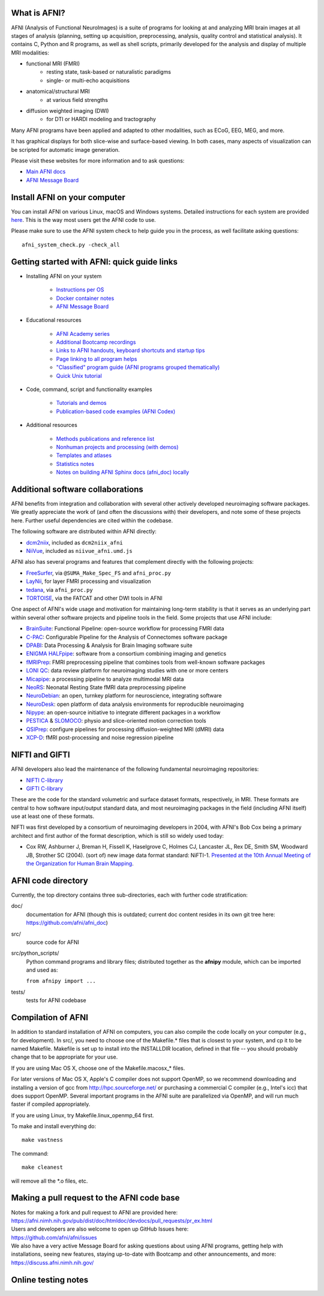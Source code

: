 What is AFNI?
----------------------

AFNI (Analysis of Functional NeuroImages) is a suite of programs for
looking at and analyzing MRI brain images at all stages of analysis
(planning, setting up acquisition, preprocessing, analysis, quality
control and statistical analysis).  It contains C, Python and R
programs, as well as shell scripts, primarily developed for the
analysis and display of multiple MRI modalities:

* functional MRI (FMRI)
   * resting state, task-based or naturalistic paradigms
   * single- or multi-echo acquisitions
* anatomical/structural MRI
   * at various field strengths
* diffusion weighted imaging (DWI)
   * for DTI or HARDI modeling and tractography

Many AFNI programs have been applied and adapted to other modalities,
such as ECoG, EEG, MEG, and more.

It has graphical displays for both slice-wise and surface-based
viewing.  In both cases, many aspects of visualization can be scripted
for automatic image generation.
  
Please visit these websites for more information and to ask questions:

* `Main AFNI docs <https://afni.nimh.nih.gov/pub/dist/doc/htmldoc/>`_

* `AFNI Message Board <https://discuss.afni.nimh.nih.gov>`_


Install AFNI on your computer
-----------------------------

You can install AFNI on various Linux, macOS and Windows systems.
Detailed instructions for each system are provided `here
<https://afni.nimh.nih.gov/pub/dist/doc/htmldoc/background_install/main_toc.html>`_.
This is the way most users get the AFNI code to use.

Please make sure to use the AFNI system check to help guide you in the
process, as well facilitate asking questions::

  afni_system_check.py -check_all


Getting started with AFNI: quick guide links
----------------------------------------------

* Installing AFNI on your system

    * `Instructions per OS <https://afni.nimh.nih.gov/pub/dist/doc/htmldoc/background_install/main_toc.html>`_
    
    * `Docker container notes <https://afni.nimh.nih.gov/pub/dist/doc/htmldoc/background_install/container.html>`_

    * `AFNI Message Board <https://discuss.afni.nimh.nih.gov>`_

* Educational resources

    * `AFNI Academy series <https://www.youtube.com/c/afnibootcamp>`_
    
    * `Additional Bootcamp recordings <https://afni.nimh.nih.gov/pub/dist/doc/htmldoc/educational/bootcamp_recordings.html>`_
        
    * `Links to AFNI handouts, keyboard shortcuts and startup tips <https://afni.nimh.nih.gov/pub/dist/doc/htmldoc/educational/main_toc.html>`_
    
    * `Page linking to all program helps <https://afni.nimh.nih.gov/pub/dist/doc/htmldoc/programs/main_toc.html>`_
    
    * `"Classified" program guide (AFNI programs grouped thematically) <https://afni.nimh.nih.gov/pub/dist/doc/htmldoc/educational/classified_progs.html>`_
    
    * `Quick Unix tutorial <https://afni.nimh.nih.gov/pub/dist/doc/htmldoc/background_install/unix_tutorial/index.html>`_

* Code, command, script and functionality examples

    * `Tutorials and demos <https://afni.nimh.nih.gov/pub/dist/doc/htmldoc/tutorials/main_toc.html>`_

    * `Publication-based code examples (AFNI Codex) <https://afni.nimh.nih.gov/pub/dist/doc/htmldoc/codex/main_toc.html>`_

* Additional resources

    * `Methods publications and reference list <https://afni.nimh.nih.gov/pub/dist/doc/htmldoc/published/citations.html>`_

    * `Nonhuman projects and processing (with demos) <https://afni.nimh.nih.gov/pub/dist/doc/htmldoc/nonhuman/main_toc.html>`_
        
    * `Templates and atlases <https://afni.nimh.nih.gov/pub/dist/doc/htmldoc/template_atlas/main_toc.html>`_

    * `Statistics notes <https://afni.nimh.nih.gov/pub/dist/doc/htmldoc/statistics/main_toc.html>`_
    
    * `Notes on building AFNI Sphinx docs (afni_doc) locally <https://afni.nimh.nih.gov/pub/dist/doc/htmldoc/devdocs/sphinx_docs/setup.html>`_


Additional software collaborations
--------------------------------------

AFNI benefits from integration and collaboration with several other
actively developed neuroimaging software packages.  We greatly
appreciate the work of (and often the discussions with) their
developers, and note some of these projects here.  Further useful
dependencies are cited within the codebase.

The following software are distributed within AFNI directly:

* `dcm2niix <https://github.com/rordenlab/dcm2niix>`_,
  included as ``dcm2niix_afni``
  
* `NiiVue <https://github.com/niivue/niivue>`_,
  included as ``niivue_afni.umd.js``
  
AFNI also has several programs and features that 
complement directly with the following projects:

* `FreeSurfer <https://surfer.nmr.mgh.harvard.edu/>`_,
  via ``@SUMA_Make_Spec_FS`` and ``afni_proc.py``

* `LayNii <https://github.com/layerfMRI/LAYNII>`_, for layer FMRI
  processing and visualization

* `tedana <https://tedana.readthedocs.io/en/stable/>`_,
  via ``afni_proc.py``

* `TORTOISE <https://github.com/eurotomania/TORTOISEV4>`_, via the
  FATCAT and other DWI tools in AFNI

One aspect of AFNI's wide usage and motivation for maintaining
long-term stability is that it serves as an underlying part within
several other software projects and pipeline tools in the
field. Some projects that use AFNI include:

* `BrainSuite <https://brainsuite.org/bfp/>`_: Functional Pipeline:
  open-source workflow for processing FMRI data
* `C-PAC <https://fcp-indi.github.io/>`_: Configurable Pipeline for
  the Analysis of Connectomes software package
* `DPABI <http://rfmri.org/DPABI>`_: Data Processing & Analysis for
  Brain Imaging software suite
* `ENIGMA HALFpipe
  <https://enigma.ini.usc.edu/protocols/functional-protocols/>`_:
  software from a consortium combining imaging and genetics
* `fMRIPrep <https://github.com/nipreps/fmriprep>`_: FMRI
  preprocessing pipeline that combines tools from well-known software
  packages
* `LONI QC <https://qc.loni.usc.edu/>`_: data review platform for
  neuroimaging studies with one or more centers
* `Micapipe <https://micapipe.readthedocs.io/en/latest/>`_: a 
  processing pipeline to analyze multimodal MRI data
* `NeoRS <https://github.com/venguix/NeoRS>`_: Neonatal Resting 
  State fMRI data preprocessing pipeline
* `NeuroDebian <https://neuro.debian.net/>`_: an open, turnkey
  platform for neuroscience, integrating software
* `NeuroDesk <https://www.neurodesk.org/>`_: open platform of data
  analysis environments for reproducible neuroimaging
* `Nipype
  <https://nipype.readthedocs.io/en/latest/api/generated/nipype.interfaces.afni.html>`_:
  an open-source initiative to integrate different packages in a
  workflow
* `PESTICA <https://github.com/wanyongshinccf/PESTICA>`_ & 
  `SLOMOCO <https://github.com/wanyongshinccf/SLOMOCO>`_: 
  physio and slice-oriented motion correction tools
* `QSIPrep <https://github.com/PennLINC/qsiprep_build>`_: 
  configure pipelines for processing diffusion-weighted MRI 
  (dMRI) data
* `XCP-D <https://xcp-d.readthedocs.io/en/latest/>`_: 
  fMRI post-processing and noise regression pipeline

NIFTI and GIFTI
----------------

AFNI developers also lead the maintenance of the following fundamental
neuroimaging repositories:

* `NIFTI C-library <https://github.com/NIFTI-Imaging/nifti_clib>`_

* `GIFTI C-library <https://github.com/NIFTI-Imaging/gifti_clib>`_

These are the code for the standard volumetric and surface dataset
formats, respectively, in MRI. These formats are central to how
software input/output standard data, and most neuroimaging packages in
the field (including AFNI itself) use at least one of these formats.

NIFTI was first developed by a consortium of neuroimaging developers
in 2004, with AFNI's Bob Cox being a primary architect and first
author of the format description, which is still so widely used today:

* Cox RW, Ashburner J, Breman H, Fissell K, Haselgrove C, Holmes CJ,
  Lancaster JL, Rex DE, Smith SM, Woodward JB, Strother SC
  (2004). (sort of) new image data format standard:
  NiFTI-1. `Presented at the 10th Annual Meeting of the Organization
  for Human Brain Mapping
  <https://nifti.nimh.nih.gov/nifti-1/documentation/hbm_nifti_2004.pdf>`_.

AFNI code directory
-------------------

Currently, the top directory contains three sub-directories, each with
further code stratification:

doc/
    documentation for AFNI (though this is outdated; current doc
    content resides in its own git tree here:
    https://github.com/afni/afni_doc)
src/
    source code for AFNI
src/python_scripts/
    Python command programs and library files; distributed together as
    the **afnipy** module, which can be imported and used as:

    ``from afnipy import ...``
tests/
    tests for AFNI codebase


Compilation of AFNI
-------------------

In addition to standard installation of AFNI on computers, you can
also compile the code locally on your computer (e.g., for
development). In src/, you need to choose one of the Makefile.\* files
that is closest to your system, and cp it to be named Makefile.
Makefile is set up to install into the INSTALLDIR location, defined in
that file -- you should probably change that to be appropriate for
your use.

If you are using Mac OS X, choose one of the Makefile.macosx_* files.

For later versions of Mac OS X, Apple's C compiler does not support
OpenMP, so we recommend downloading and installing a version of gcc
from http://hpc.sourceforge.net/ or purchasing a commercial C compiler
(e.g., Intel's icc) that does support OpenMP.  Several important
programs in the AFNI suite are parallelized via OpenMP, and will run
much faster if compiled appropriately.

If you are using Linux, try Makefile.linux_openmp_64 first.

To make and install everything do::

    make vastness

The command::

    make cleanest

will remove all the *.o files, etc.

Making a pull request to the AFNI code base
-------------------------------------------

| Notes for making a fork and pull request to AFNI are provided here:
| https://afni.nimh.nih.gov/pub/dist/doc/htmldoc/devdocs/pull_requests/pr_ex.html

| Users and developers are also welcome to open up GitHub Issues here:
| https://github.com/afni/afni/issues

| We also have a very active Message Board for asking questions about
  using AFNI programs, getting help with installations, seeing new
  features, staying up-to-date with Bootcamp and other announcements,
  and more: 
| https://discuss.afni.nimh.nih.gov/


Online testing notes
--------------------

.. image:: https://travis-ci.org/afni/afni.svg?branch=master
    :target: https://travis-ci.org/afni/afni
    
.. image:: https://circleci.com/gh/afni/afni/tree/master.svg?style=shield
    :target: https://circleci.com/gh/afni/afni/tree/master

.. image:: https://codecov.io/gh/afni/afni/branch/master/graph/badge.svg
    :target: https://codecov.io/gh/afni/afni
